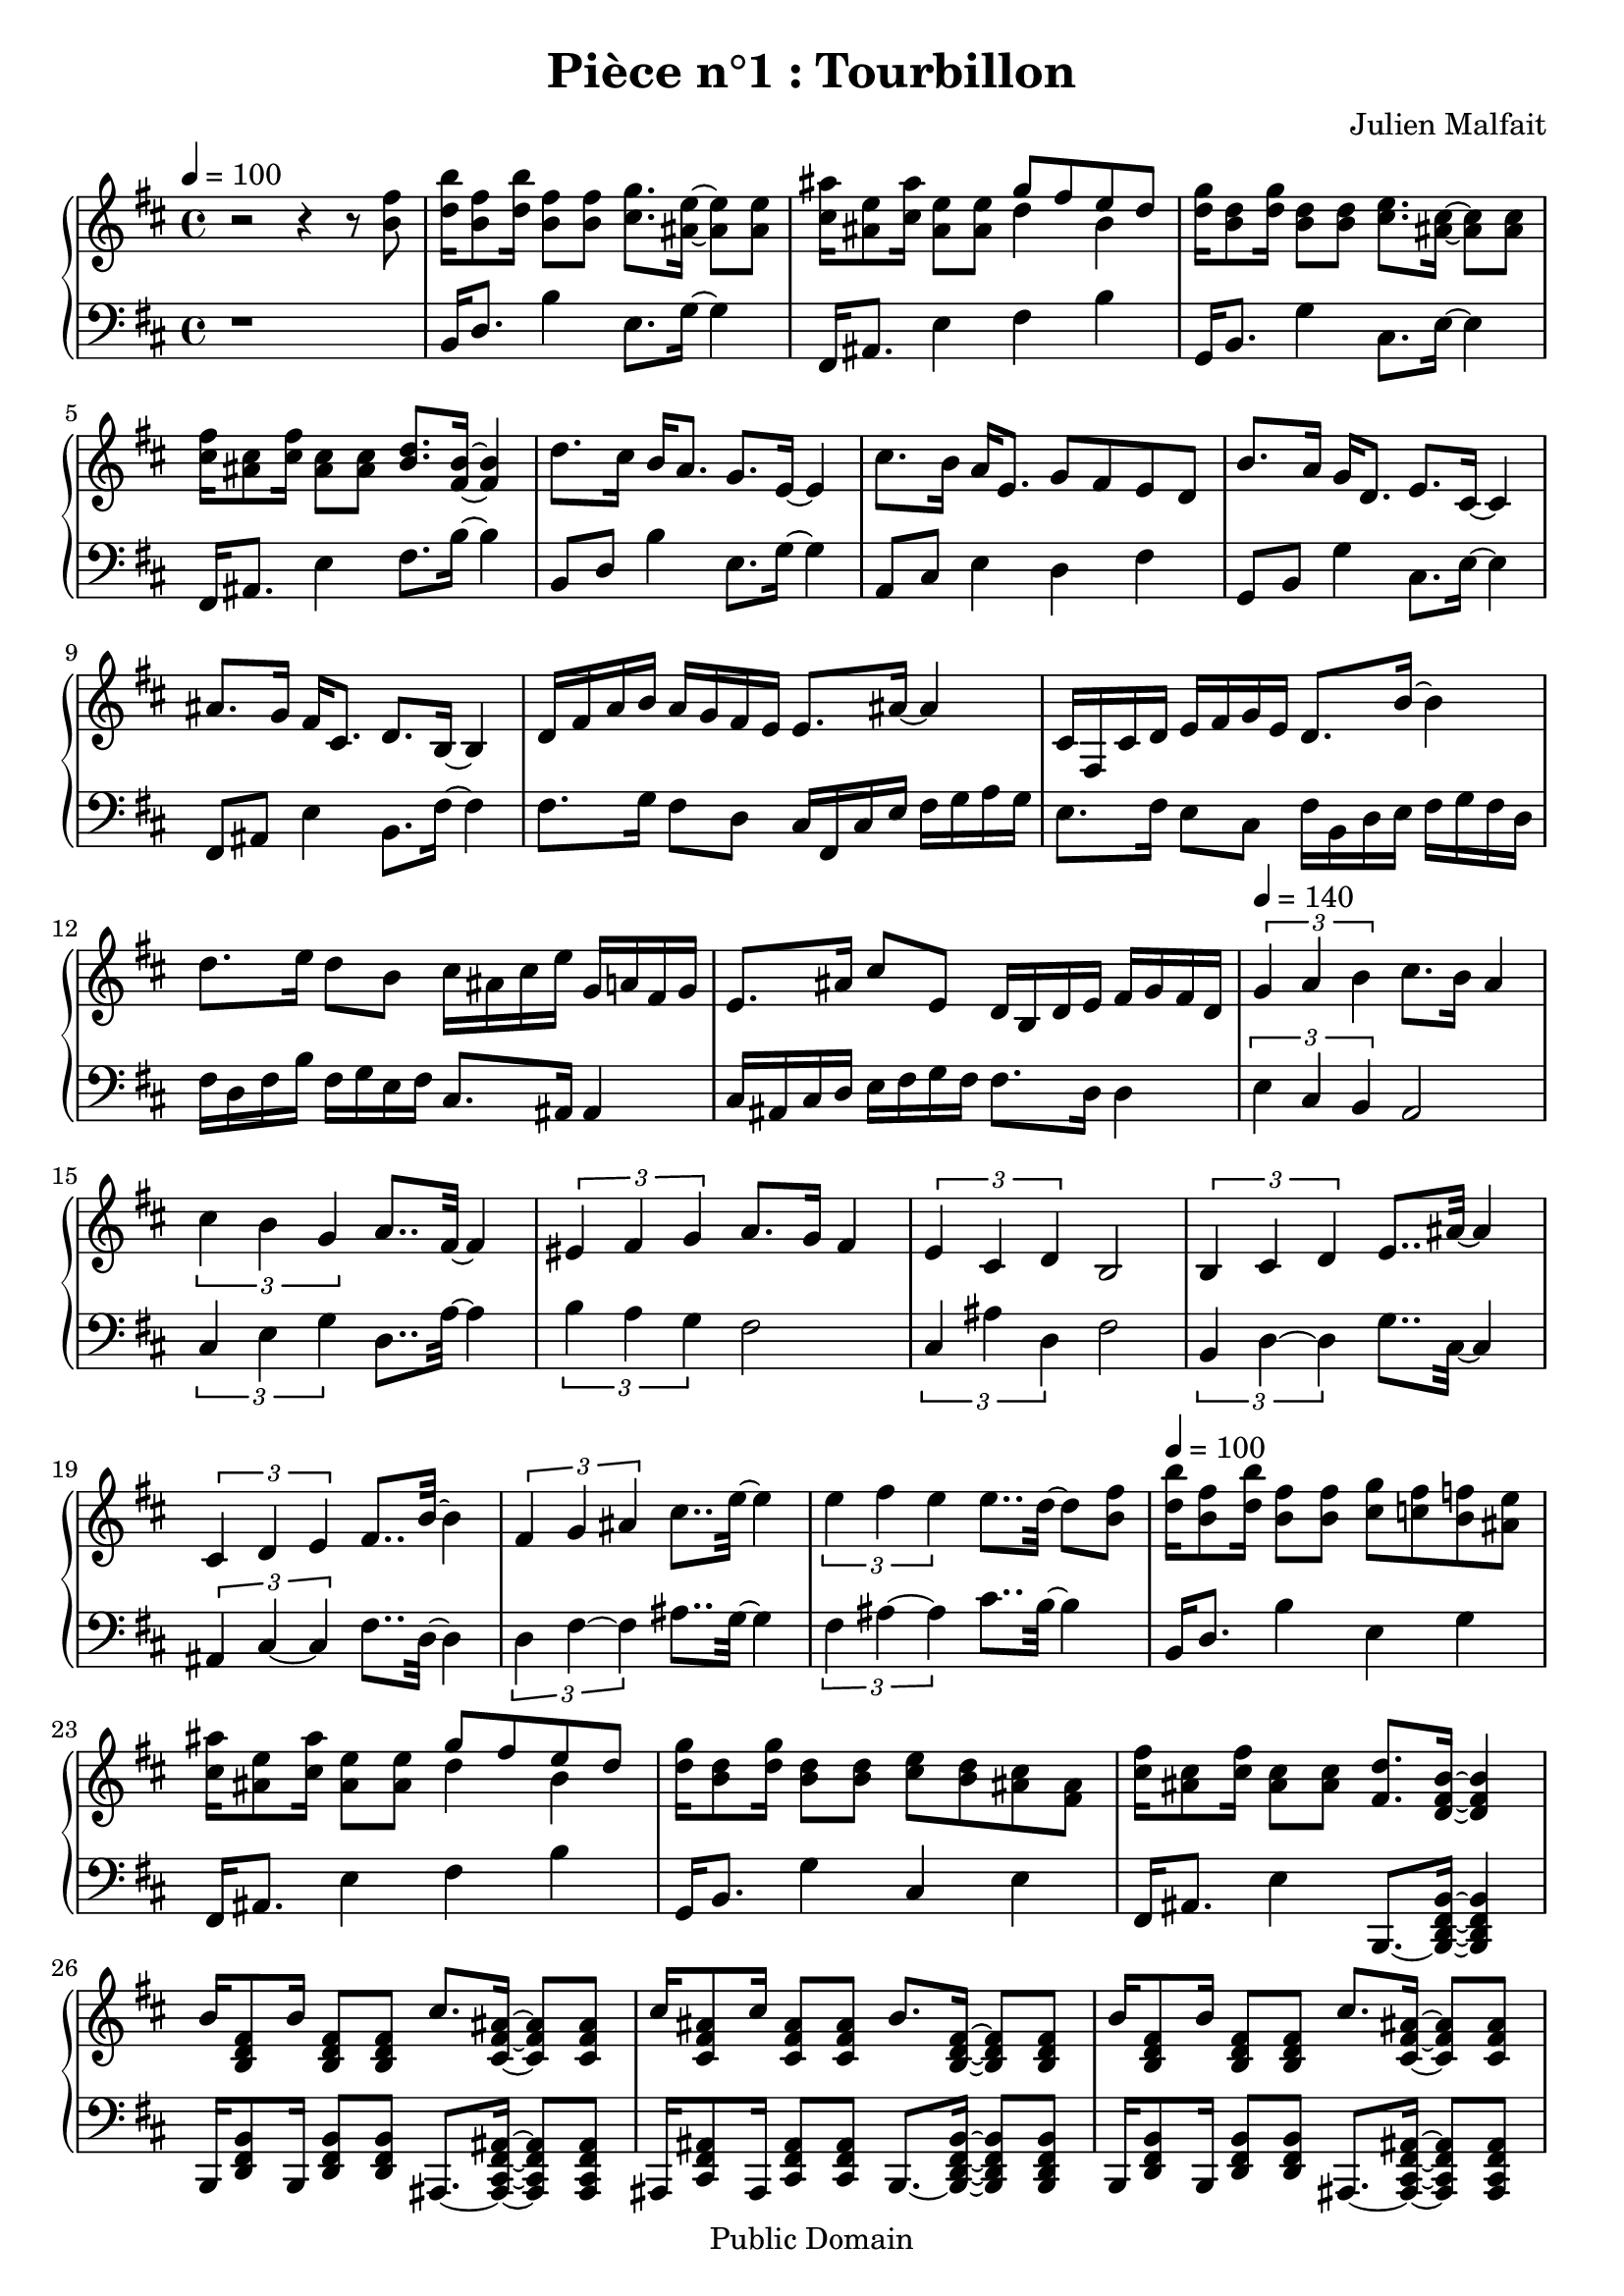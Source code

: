 \header {
  title = "Pièce n°1 : Tourbillon"
%  subtitle = "4"
  source = ""
  composer = "Julien Malfait"
  enteredby = "jcn"
  copyright = "Public Domain"
}

\version "2.10.5"



\paper {
  #(define dump-extents #t)
  raggedright = ##t
  indent = 0\mm
  linewidth = 160\mm - 2.0 * 0.4\in
}

%\layout {
%
%}

\score {

  \relative c'
  {
    % ly snippet contents follows:
    \new PianoStaff <<
    \new Staff { \time 4/4 \tempo 4 = 100 \key d\major
      %{bar001%}|r2 r4 r8 <b' fis'>8
      %{bar002%}|<d b'>16 <b fis'>8 <d b'>16 <b fis'>8 <b fis'> <cis g'>8. <ais e'>16~ <ais e'>8 <ais e'>
      %{bar003%}|<cis ais'>16 <ais e'>8 <cis ais'>16 <ais e'>8 <ais e'> << { g'8 fis e d} \\ { d4 b } >>
      %{bar004%}|<d g>16 <b d>8 <d g>16 <b d>8 <b d> <cis e>8. <ais cis>16~ <ais cis>8 <ais cis>
      %{bar005%}|<cis fis>16 <ais cis>8 <cis fis>16 <ais cis>8 <ais cis> <b d>8. <fis b>16~ <fis b>4
      %{bar006%}|d'8. cis16 b16 a8. g8. e16~ e4
      %{bar007%}|cis'8. b16 a16 e8. g8 fis e d
      %{bar008%}|b'8. a16 g16 d8. e8. cis16~ cis4
      %{bar009%}|ais'8. g16 fis16 cis8. d8. b16~ b4
      %{bar010%}|d16 fis a b a g fis e e8. ais16~ ais4
      %{bar011%}|cis,16 fis, cis' d e fis g e d8. b'16~ b4
      %{bar012%}|d8. e16 d8 b cis16 ais cis e g, a fis g
      %{bar013%}|e8. ais16 cis8 e, d16 b d e fis g fis d
      \tempo 4 = 140
      %{bar014%}|\times 2/3 { g4 a b } cis8. b16  a4
      %{bar015%}|\times 2/3 { cis4 b g } a8.. fis32~ fis4
      %{bar016%}|\times 2/3 { eis4 fis g } a8. g16 fis4
      %{bar017%}|\times 2/3 { e4 cis d } b2
      %{bar018%}|\times 2/3 { b4 cis d } e8.. ais32~ ais4
      %{bar019%}|\times 2/3 { cis,4 d e } fis8.. b32~ b4
      %{bar020%}|\times 2/3 { fis4 g ais } cis8.. e32~ e4
      %{bar021%}|\times 2/3 { e4 fis e } e8.. d32~ d8 <b fis'>8
      \tempo 4 = 100
      %{bar022%}|<d b'>16 <b fis'>8 <d b'>16 <b fis'>8 <b fis'> <cis g'>8 <c fis> <b f'> <ais e'>
      %{bar023%}|<cis ais'>16 <ais e'>8 <cis ais'>16 <ais e'>8 <ais e'> << { g'8 fis e d} \\ { d4 b } >>
      %{bar024%}|<d g>16 <b d>8 <d g>16 <b d>8 <b d> <cis e>8 <b d> <ais cis> <fis ais>
      %{bar025%}|<cis' fis>16 <ais cis>8 <cis fis>16 <ais cis>8 <ais cis> <fis d'>8. <d fis b>16~ <d fis b>4
      %{bar026%}|b'16 <b, d fis>8 b'16 <b, d fis>8 <b d fis> cis'8. <cis, fis ais>16~ <cis fis ais>8 <cis fis ais>
      %{bar027%}|cis'16 <cis, fis ais>8 cis'16 <cis, fis ais>8 <cis fis ais> b'8. <b, d fis>16~ <b d fis>8 <b d fis>
      %{bar028%}|b'16 <b, d fis>8 b'16 <b, d fis>8 <b d fis> cis'8. <cis, fis ais>16~ <cis fis ais>8 <cis fis ais>
      %{bar029%}|fis'8 e d cis b8. <b, d fis>16~ <b d fis>8 <b d fis>
      %{bar030%}|fis'16 <fis, b d>8 fis'16 <fis, b d>8 <fis b d> g'8. <g, b d>16~ <g b d>8 <g b d>
      %{bar031%}|g'16 <g, b d>8 g'16 <g, b d>8 <g b d> fis'8. <fis, b d>16~ <fis b d>8 <fis b d>
      %{bar032%}|fis'16 <fis, b d>8 fis'16 <fis, b d>8 <fis b d> fis'8. <fis, ais cis>16~ <fis ais cis>8 <fis ais cis>
      %{bar033%}|fis'8 e d cis fis8. <fis, b d>16~ <fis b d>8 <fis b d>
      %{bar034%}|fis'16 <fis, b d>8 fis'16 <fis, b d>8 <fis b d> g'8. <g, b d>16~ <g b d>8 <g b d>
      %{bar035%}|g'16 <g, b d>8 g'16 <g, b d>8 <g b d> fis'8. <fis, b d>16~ <fis b d>8 <fis b d>
      %{bar036%}|fis'16 <fis, b d>8 fis'16 <fis, b d>8 <fis b d> fis'8. <fis, ais cis>16~ <fis ais cis>8 <fis ais cis>
      %{bar037%}|fis''8 e d cis b8.~ <b, d fis b>16~ <b d fis b>4
      %{bar038%}|b'8~ <b, d fis b>4 <b d fis>8 b'8~ <b, d fis b> cis'8~ <d, fis cis'>
      %{bar039%}|d'8~ <d, fis a d>4 <d fis a>8 d'8~ <d, fis a d> e'~ <d, fis a e'>
      %{bar040%}|cis'8~ <cis, fis ais cis>4 <cis fis ais>8 cis'8~ <cis, fis ais cis> cis'~ <cis, fis ais cis>
      %{bar041%}|d'8~ <d, fis a d>4 <d fis a>8 d'8~ <d, fis a d> e'~ <d, fis a e'>
      %{bar042%}|fis'8~ <fis, ais cis fis>4 <fis ais cis>8 fis'8~ <fis, ais cis fis> fis'~ <fis, ais cis fis>
      %{bar043%}|fis'8~ <fis, a d fis>4 <fis a d>8 fis'8~ <fis, a d fis> fis'~ <fis, a d fis>
      %{bar044%}|fis'8~ <fis, ais cis fis>4 <fis ais cis>8 fis'8~ <fis, ais cis fis> fis'~ <fis, ais cis fis>
      %{bar045%}|fis'8~ <fis, a d fis>4 <fis a d>8 fis'8~ <fis, a d fis> fis'~ <fis, a d fis>
      %{bar046%}|fis'8~ <fis, ais cis fis>2..
      %{bar047%}|fis'8 eis16 fis g fis d8 e8 dis16 e fis e cis8
      %{bar048%}|d cis16 d e d b8 cis16 fis, ais cis e-1 fis g fis
      %{bar049%}|b16-5 g-3 fis-2 e-1 fis d e cis ais'-5 g-3 fis-2 eis-1 fis-5 cis-2 d-3 b-1
      %{bar050%}|g'-5 fis-4 e-3 d-1 cis-5 ais-2 b-3 g-1 ais fis ais cis e8. cis16-.\noBeam
      %{bar051%}|d8. b16-.\noBeam g'8. ais,16-.\noBeam e'8. cis16-.\noBeam d8. fis16-.\noBeam
      %{bar052%}|b8. fis16-.\noBeam g8. e16-.\noBeam ais8. cis,16-.\noBeam d4
      %{bar053%}|ais8 fis cis' e, b' fis d' e,
      %{bar054%}|b' g d' e, b' fis d' e,
      %{bar055%}|< d fis b >1
      %{bar056%}|b'8 fis b d, b'8 fis cis' ais
      %{bar057%}|d a d fis, d' b d g
      %{bar058%}|e cis e g, e' cis \times 2/3 { e8 d cis }
      \time 12/8 \tempo 4 = 140
      %{bar059%}|fis,8 b cis d fis e d4 b8 g4.
      %{bar060%}|e8 ais cis e g fis d4 b8 fis4.
      %{bar061%}|fis'8 g fis e d cis d4 b8 g4.
      %{bar062%}|e'8 fis e d cis ais b4 fis8 d4.
      %{bar063%}|<<  { b'2. ais } \\ { fis8 g fis g e g fis4 cis8 fis,4.} >>
      %{bar064%}|<<  { ais'2. b } \\ { e,8 fis e fis cis e d4 b8 fis4.} >>
      \tempo 4 = 100
      %{bar065%}|fis''8 g fis e d cis d4 b8 g4.
      %{bar066%}|e'8 fis e d cis ais b4 fis8 d4.
      \tempo 4 = 140
      %{bar067%}|<<  { b'2. ais } \\ { fis8 g fis g e g fis4 cis8 fis,4.} >>
      %{bar068%}|<<  { ais'2. b } \\ { e,8 fis e fis cis e d4 b8 fis4.} >>
      \tempo 4 = 100
      %{bar069%}|fis''8 g fis e fis e d4 b8 fis4.
      %{bar070%}|r4. r4 fis8 g b d e g ais
      %{bar071%}|b d cis b4 fis8 d2.
      %{bar072%}|fis8 g fis e d cis d4 b8 g4.
      %{bar073%}|e'8 fis e d cis ais b4 fis8 d4.
      \tempo 4 = 140
      %{bar074%}|<<  { b'2. ais } \\ { fis8 g fis g e g fis4 cis8 fis,4.} >>
      %{bar075%}|<<  { ais'2. b } \\ { e,8 fis e fis cis e d4 b8 \times 3/4 { fis b d fis } } >>
      \time 4/4 \tempo 4 = 100
      %{bar076%}|b8 fis b d, b'8 fis cis' ais
      %{bar077%}|d a d fis, d' b d g
      %{bar078%}|e cis e g, e' cis \times 2/3 { e8 d cis }
      %{bar079%}|\times 2/3 { d b d } \times 2/3 { cis g cis } \times 2/3 { cis fis, cis' } \times 2/3 { fis, e d }
      %{bar080%}|g16 b, d g e d cis b e g, cis e d cis b ais
      %{bar081%}|\clef bass cis e, g cis ais a g f \key c\minor b d, f b aes g f ees
      %{bar082%}|c' ees, g c b aes g f b d, g f <ees g c>4
      \bar "|."
    }
    \new Staff { \clef bass \key d\major
      %{bar001%}|r1
      %{bar002%}|b16 d8. b'4 e,8. g16~ g4
      %{bar003%}|fis,16 ais8. e'4 fis b
      %{bar004%}|g,16 b8. g'4 cis,8. e16~ e4
      %{bar005%}|fis,16 ais8. e'4 fis8. b16~ b4
      %{bar006%}|b,8 d b'4 e,8. g16~ g4
      %{bar007%}|a,8 cis e4 d fis
      %{bar008%}|g,8 b g'4 cis,8. e16~ e4
      %{bar009%}|fis,8 ais e'4 b8. fis'16~ fis4
      %{bar010%}|fis8. g16 fis8 d cis16 fis, cis' e fis g a g
      %{bar011%}|e8. fis16 e8 cis fis16 b, d e fis g fis d
      %{bar012%}|fis16 d fis b fis g e fis cis8. ais16 ais4
      %{bar013%}|cis16 ais cis d e fis g fis fis8. d16 d4
      %{bar014%}|\times 2/3 { e4 cis b } a2
      %{bar015%}|\times 2/3 { cis4 e g } d8.. a'32~ a4
      %{bar016%}|\times 2/3 { b4 a g } fis2
      %{bar017%}|\times 2/3 { cis4 ais' d, } fis2
      %{bar018%}|\times 2/3 { b,4 d~ d } g8.. cis,32~ cis4
      %{bar019%}|\times 2/3 { ais4 cis~ cis } fis8.. d32~ d4
      %{bar020%}|\times 2/3 { d4 fis~ fis } ais8.. g32~ g4
      %{bar021%}|\times 2/3 { fis4 ais~ ais } cis8.. b32~ b4
      %{bar022%}|b,16 d8. b'4 e, g
      %{bar023%}|fis,16 ais8. e'4 fis b
      %{bar024%}|g,16 b8. g'4 cis, e
      %{bar025%}|fis,16 ais8. e'4 b,8.~ <b d fis b>16~ <b d fis b>4
      %{bar026%}|b16 <d fis b>8 b16 <d fis b>8 <d fis b> ais8.~ <ais cis fis ais>16~ <ais cis fis ais>8 <ais cis fis ais>
      %{bar027%}|ais16 <cis fis ais>8 ais16 <cis fis ais>8 <cis fis ais> b8.~ <b d fis b>16~ <b d fis b>8 <b d fis b>
      %{bar028%}|b16 <d fis b>8 b16 <d fis b>8 <d fis b> ais8.~ <ais cis fis ais>16~ <ais cis fis ais>8 <ais cis fis ais>
      %{bar029%}|ais8 <cis fis ais> ais <cis fis ais> b8.~ <b d fis b>16~ <b d fis b>8 <b d fis b>
      %{bar030%}|fis16 <b d fis>8 fis16 <b d fis>8 <b d fis> g8.~ <g b d g>16~ <g b d g>8 <g b d g>
      %{bar031%}|g16 <b d g>8 g16 <b d g>8 <b d g> fis8.~ <fis b d fis>16~ <fis b d fis>8 <fis b d fis>
      %{bar032%}|fis16 <b d fis>8 fis16 <b d fis>8 <b d fis> fis8.~ <fis ais cis fis>16~ <fis ais cis fis>8 <fis ais cis fis>
      %{bar033%}|fis8 <ais cis fis> fis <ais cis fis> fis8.~ <fis b d fis>16~ <fis b d fis>8 <fis b d fis>
      %{bar034%}|fis16 <b d fis>8 fis16 <b d fis>8 <b d fis> g8.~ <g b d g>16~ <g b d g>8 <g b d g>
      %{bar035%}|g16 <b d g>8 g16 <b d g>8 <b d g> fis8.~ <fis b d fis>16~ <fis b d fis>8 <fis b d fis>
      %{bar036%}|fis16 <b d fis>8 fis16 <b d fis>8 <b d fis> fis8.~ <fis ais cis fis>16~ <fis ais cis fis>8 <fis ais cis fis>
      %{bar037%}|fis8 <ais cis fis> fis <ais cis fis> b8.~ <b d fis b>16~ <b d fis b>4
      %{bar038%}|b8~ <b d fis b>4 <d fis b>8 b~ <b d fis b> b~ <b d fis b>
      %{bar039%}|d8~ <d fis a d>4 <fis a d>8 d~ <d fis a d> d~ <d fis a d>
      %{bar040%}|cis8~ <cis fis ais cis>4 <fis ais cis>8 cis~ <cis fis ais cis> cis~ <cis fis ais cis>
      %{bar041%}|d8~ <d fis a d>4 <fis a d>8 d~ <d fis a d> d~ <d fis a d>
      %{bar042%}|cis8~ <cis fis ais cis>4 <fis ais cis>8 cis~ <cis fis ais cis> cis~ <cis fis ais cis>
      %{bar043%}|d8~ <d fis a d>4 <fis a d>8 d~ <d fis a d> d~ <d fis a d>
      %{bar044%}|cis8~ <cis fis ais cis>4 <fis ais cis>8 cis~ <cis fis ais cis> cis~ <cis fis ais cis>
      %{bar045%}|d8~ <d fis a d>4 <fis a d>8 d~ <d fis a d> d~ <d fis a d>
      %{bar046%}|cis8~ <cis fis ais cis>2..
      %{bar047%}|d16 d' fis-3 a b a fis d-1 cis fis, ais cis e fis-4 g ais
      %{bar048%}|b fis g b fis-3 g-2 d-4 fis-2 cis-5 e-2 cis-4 fis-2 ais,-5 cis-2 fis,-5 ais-3
      %{bar049%}|d,8-.\noBeam <b' fis'>( <d a'> <cis ais'>) fis,-.\noBeam <cis' ais'>( <e ais> <fis b>)
      %{bar050%}|b,-.\noBeam <fis' b>( <g e'> <b fis'>) fis,-.\noBeam <fis' cis'> << { ais4 } \\ { e'16 fis g fis } >>
      %{bar051%}|b,,16 fis' d fis ais, g' cis, g' ais, e' cis e b16 fis' d fis
      %{bar052%}|b,16 fis' d fis ais, g' cis, g' ais, e' cis e b16 fis' d fis
      %{bar053%}|e, ais cis e fis g ais g fis, b d fis g a b a
      %{bar054%}|g, b d e fis g ais g b, d fis g ais b cis b
      %{bar055%}|<b, d fis b>1
      %{bar056%}|b16 d fis b b, d fis b b, d fis b cis, fis ais cis
      %{bar057%}|d, fis a d d, fis a d g, b d b d, g b d
      %{bar058%}|g, cis e cis e, g cis e fis, ais cis e \times 2/3 { fis,8 cis' e }
      %{bar059%}|r8 d cis b d fis, g b d e, g cis
      %{bar060%}|r8 cis ais fis e' e, fis b d d, fis b
      %{bar061%}|r8 e d cis b fis g b d e, g cis
      %{bar062%}|r8 d cis b ais e fis b d b4.
      %{bar063%}|<<  { fis4. g cis, r8 d e } \\ { b2. fis } >>
      %{bar064%}|<<  { g'4. fis r4. \times 3/4 { r8 fis g gis } } \\ { ais,2. <b d fis>2. } >>
      %{bar065%}|a'16 d8 g,16 gis a ais cis8 gis16 a ais b d8~ d8. e,8 g cis
      %{bar066%}|fis,16 ais8 d,16 e f fis b8 cis,16 d e d fis8. d'8 b4.
      %{bar067%}|<<  { fis4. g cis, r8 d e } \\ { b2. fis } >>
      %{bar068%}|<<  { g'4. fis r4. \times 3/4 { r8 fis g gis } } \\ { ais,2. <b d fis>2. } >>
      %{bar069%}|a'16 d8 g,16 gis a ais cis8 gis16 a ais b d8. d8 c4 a8
      %{bar070%}|d,4.~ d8. c'16 d c b g'8 b,16 d b ais fis'8 ais,16 cis ais
      %{bar071%}|a fis'8 fis16 e8 d4 b8 fis4. r8. fis16 g gis
      %{bar072%}|a16 d8 g,16 gis a ais cis8 gis16 a ais b d8~ d8. e,8 g cis
      %{bar073%}|fis,16 ais8 d,16 e f fis b8 cis,16 d e d fis8. d'8 b4.
      %{bar074%}|<<  { fis4. g cis, r8 d e } \\ { b2. fis } >>
      %{bar075%}|<<  { g'4. fis }  \\ { ais,2. } >> <b d fis>2.
      %{bar076%}|b16 d fis b b, d fis b b, d fis b cis, fis ais cis
      %{bar077%}|d, fis a d d, fis a d g, b d b d, g b d
      %{bar078%}|g, cis e cis e, g cis e fis, ais cis e \times 2/3 { fis,8 cis' e }
      %{bar079%}|\times 2/3 { b d fis } \times 2/3 { e, g cis } \times 2/3 { fis, ais cis } \times 2/3 { b, d fis }
      %{bar080%}|<g, g'>2 <g, g'>
      %{bar081%}|<g g'> \key c\minor <g g'>
      %{bar082%}|<g g'> <g g'>4 <c, c'>
      \bar "|."
    }
    >>
  }
  \layout { }
  \midi { }
}
